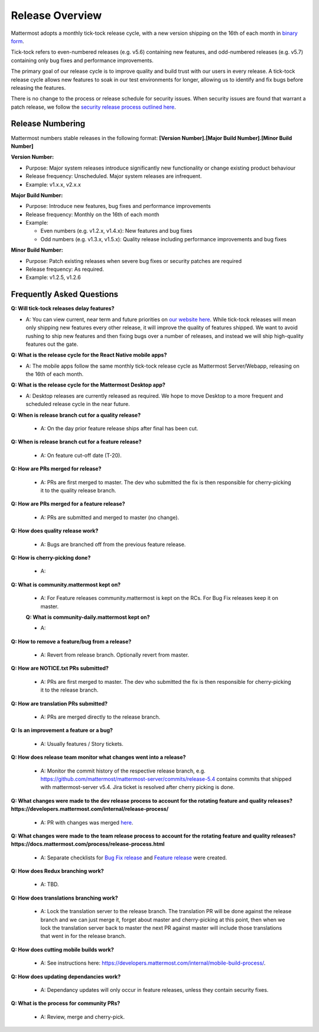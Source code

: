 Release Overview
==========================

Mattermost adopts a monthly tick-tock release cycle, with a new version shipping on the 16th of each month in `binary form <http://docs.mattermost.com/administration/upgrade.html#mattermost-team-edition>`_. 

Tick-tock refers to even-numbered releases (e.g. v5.6) containing new features, and odd-numbered releases (e.g. v5.7) containing only bug fixes and performance improvements.

The primary goal of our release cycle is to improve quality and build trust with our users in every release. A tick-tock release cycle allows new features to soak in our test environments for longer, allowing us to identify and fix bugs before releasing the features. 

There is no change to the process or release schedule for security issues. When security issues are found that warrant a patch release, we follow the `security release process outlined here <https://docs.mattermost.com/process/security-release.html>`_.

Release Numbering
-----------------

Mattermost numbers stable releases in the following format: 
**[Version Number].[Major Build Number].[Minor Build Number]**

**Version Number:**

- Purpose: Major system releases introduce significantly new functionality or change existing product behaviour 
- Release frequency: Unscheduled. Major system releases are infrequent.
- Example: v1.x.x, v2.x.x

**Major Build Number:**

- Purpose: Introduce new features, bug fixes and performance improvements
- Release frequency: Monthly on the 16th of each month
- Example:

  - Even numbers (e.g. v1.2.x, v1.4.x): New features and bug fixes
  - Odd numbers (e.g. v1.3.x, v1.5.x): Quality release including performance improvements and bug fixes

**Minor Build Number:** 

- Purpose: Patch existing releases when severe bug fixes or security patches are required
- Release frequency: As required.
- Example: v1.2.5, v1.2.6

Frequently Asked Questions
--------------------------

**Q: Will tick-tock releases delay features?**

- A: You can view current, near term and future priorities on `our website here <https://mattermost.com/roadmap/>`_. While tick-tock releases will mean only shipping new features every other release, it will improve the quality of features shipped. We want to avoid rushing to ship new features and then fixing bugs over a number of releases, and instead we will ship high-quality features out the gate.

**Q: What is the release cycle for the React Native mobile apps?**

- A: The mobile apps follow the same monthly tick-tock release cycle as Mattermost Server/Webapp, releasing on the 16th of each month.

**Q: What is the release cycle for the Mattermost Desktop app?**

- A: Desktop releases are currently released as required. We hope to move Desktop to a more frequent and scheduled release cycle in the near future.

**Q: When is release branch cut for a quality release?**
 
 - A: On the day prior feature release ships after final has been cut.

**Q: When is release branch cut for a feature release?**
 
 - A: On feature cut-off date (T-20).

**Q: How are PRs merged for release?**
 
 - A: PRs are first merged to master. The dev who submitted the fix is then responsible for cherry-picking it to the quality release branch.

**Q: How are PRs merged for a feature release?**
 
 - A: PRs are submitted and merged to master (no change).

**Q: How does quality release work?**

 - A: Bugs are branched off from the previous feature release.
 
**Q: How is cherry-picking done?**

 - A: 

**Q: What is community.mattermost kept on?**
 
 - A: For Feature releases community.mattermost is kept on the RCs. For Bug Fix releases keep it on master.
 
 **Q: What is community-daily.mattermost kept on?**
 
 - A:

**Q: How to remove a feature/bug from a release?**
 
 - A: Revert from release branch. Optionally revert from master.

**Q: How are NOTICE.txt PRs submitted?**

 - A: PRs are first merged to master. The dev who submitted the fix is then responsible for cherry-picking it to the release branch.

**Q: How are translation PRs submitted?**

 - A: PRs are merged directly to the release branch.

**Q: Is an improvement a feature or a bug?**

 - A: Usually features / Story tickets.
 
**Q: How does release team monitor what changes went into a release?**

 - A: Monitor the commit history of the respective release branch, e.g. https://github.com/mattermost/mattermost-server/commits/release-5.4 contains commits that shipped with mattermost-server v5.4. Jira ticket is resolved after cherry picking is done.

**Q: What changes were made to the dev release process to account for the rotating feature and quality releases? https://developers.mattermost.com/internal/release-process/**

 - A: PR with changes was merged `here <https://github.com/mattermost/mattermost-developer-documentation/pull/182>`__.

**Q: What changes were made to the team release process to account for the rotating feature and quality releases? https://docs.mattermost.com/process/release-process.html**

 - A: Separate checklists for `Bug Fix release <https://docs.mattermost.com/process/bug-fix-release.html>`__ and `Feature release <https://docs.mattermost.com/process/feature-release.html>`__ were created.

**Q: How does Redux branching work?**

 - A: TBD.

**Q: How does translations branching work?**

 - A: Lock the translation server to the release branch. The translation PR will be done against the release branch and we can just merge it, forget about master and cherry-picking at this point, then when we lock the translation server back to master the next PR against master will include those translations that went in for the release branch.

**Q: How does cutting mobile builds work?**

 - A: See instructions here: https://developers.mattermost.com/internal/mobile-build-process/.

**Q: How does updating dependancies work?**
 
 - A: Dependancy updates will only occur in feature releases, unless they contain security fixes.

**Q: What is the process for community PRs?**

 - A: Review, merge and cherry-pick.
